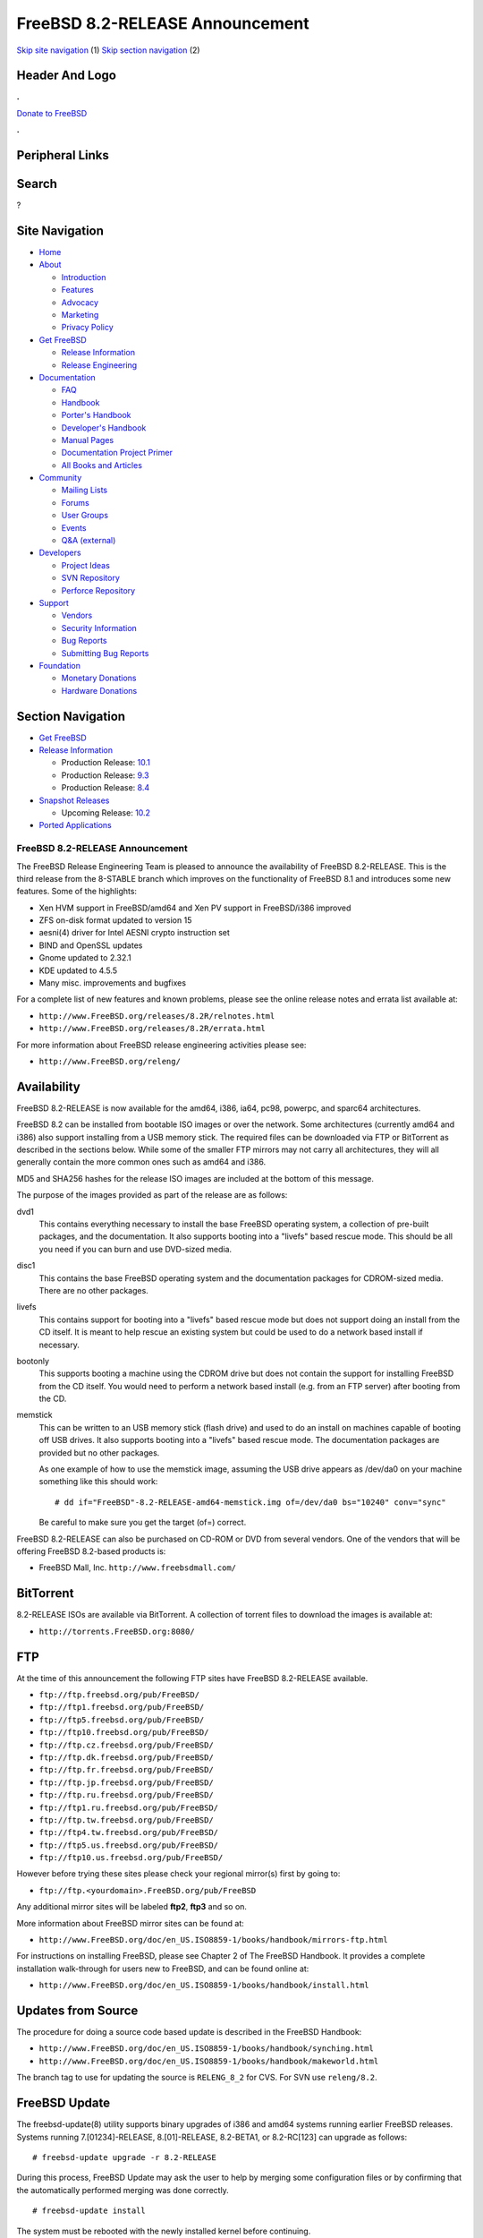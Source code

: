 ================================
FreeBSD 8.2-RELEASE Announcement
================================

.. raw:: html

   <div id="containerwrap">

.. raw:: html

   <div id="container">

`Skip site navigation <#content>`__ (1) `Skip section
navigation <#contentwrap>`__ (2)

.. raw:: html

   <div id="headercontainer">

.. raw:: html

   <div id="header">

Header And Logo
---------------

.. raw:: html

   <div id="headerlogoleft">

|FreeBSD|

.. raw:: html

   </div>

.. raw:: html

   <div id="headerlogoright">

.. raw:: html

   <div class="frontdonateroundbox">

.. raw:: html

   <div class="frontdonatetop">

.. raw:: html

   <div>

**.**

.. raw:: html

   </div>

.. raw:: html

   </div>

.. raw:: html

   <div class="frontdonatecontent">

`Donate to FreeBSD <https://www.FreeBSDFoundation.org/donate/>`__

.. raw:: html

   </div>

.. raw:: html

   <div class="frontdonatebot">

.. raw:: html

   <div>

**.**

.. raw:: html

   </div>

.. raw:: html

   </div>

.. raw:: html

   </div>

Peripheral Links
----------------

.. raw:: html

   <div id="searchnav">

.. raw:: html

   </div>

.. raw:: html

   <div id="search">

Search
------

?

.. raw:: html

   </div>

.. raw:: html

   </div>

.. raw:: html

   </div>

Site Navigation
---------------

.. raw:: html

   <div id="menu">

-  `Home <../../>`__

-  `About <../../about.html>`__

   -  `Introduction <../../projects/newbies.html>`__
   -  `Features <../../features.html>`__
   -  `Advocacy <../../advocacy/>`__
   -  `Marketing <../../marketing/>`__
   -  `Privacy Policy <../../privacy.html>`__

-  `Get FreeBSD <../../where.html>`__

   -  `Release Information <../../releases/>`__
   -  `Release Engineering <../../releng/>`__

-  `Documentation <../../docs.html>`__

   -  `FAQ <../../doc/en_US.ISO8859-1/books/faq/>`__
   -  `Handbook <../../doc/en_US.ISO8859-1/books/handbook/>`__
   -  `Porter's
      Handbook <../../doc/en_US.ISO8859-1/books/porters-handbook>`__
   -  `Developer's
      Handbook <../../doc/en_US.ISO8859-1/books/developers-handbook>`__
   -  `Manual Pages <//www.FreeBSD.org/cgi/man.cgi>`__
   -  `Documentation Project
      Primer <../../doc/en_US.ISO8859-1/books/fdp-primer>`__
   -  `All Books and Articles <../../docs/books.html>`__

-  `Community <../../community.html>`__

   -  `Mailing Lists <../../community/mailinglists.html>`__
   -  `Forums <https://forums.FreeBSD.org>`__
   -  `User Groups <../../usergroups.html>`__
   -  `Events <../../events/events.html>`__
   -  `Q&A
      (external) <http://serverfault.com/questions/tagged/freebsd>`__

-  `Developers <../../projects/index.html>`__

   -  `Project Ideas <https://wiki.FreeBSD.org/IdeasPage>`__
   -  `SVN Repository <https://svnweb.FreeBSD.org>`__
   -  `Perforce Repository <http://p4web.FreeBSD.org>`__

-  `Support <../../support.html>`__

   -  `Vendors <../../commercial/commercial.html>`__
   -  `Security Information <../../security/>`__
   -  `Bug Reports <https://bugs.FreeBSD.org/search/>`__
   -  `Submitting Bug Reports <https://www.FreeBSD.org/support.html>`__

-  `Foundation <https://www.freebsdfoundation.org/>`__

   -  `Monetary Donations <https://www.freebsdfoundation.org/donate/>`__
   -  `Hardware Donations <../../donations/>`__

.. raw:: html

   </div>

.. raw:: html

   </div>

.. raw:: html

   <div id="content">

.. raw:: html

   <div id="sidewrap">

.. raw:: html

   <div id="sidenav">

Section Navigation
------------------

-  `Get FreeBSD <../../where.html>`__
-  `Release Information <../../releases/>`__

   -  Production Release:
      `10.1 <../../releases/10.1R/announce.html>`__
   -  Production Release:
      `9.3 <../../releases/9.3R/announce.html>`__
   -  Production Release:
      `8.4 <../../releases/8.4R/announce.html>`__

-  `Snapshot Releases <../../snapshots/>`__

   -  Upcoming Release:
      `10.2 <../../releases/10.2R/schedule.html>`__

-  `Ported Applications <../../ports/>`__

.. raw:: html

   </div>

.. raw:: html

   </div>

.. raw:: html

   <div id="contentwrap">

FreeBSD 8.2-RELEASE Announcement
================================

The FreeBSD Release Engineering Team is pleased to announce the
availability of FreeBSD 8.2-RELEASE. This is the third release from the
8-STABLE branch which improves on the functionality of FreeBSD 8.1 and
introduces some new features. Some of the highlights:

-  Xen HVM support in FreeBSD/amd64 and Xen PV support in FreeBSD/i386
   improved

-  ZFS on-disk format updated to version 15

-  aesni(4) driver for Intel AESNI crypto instruction set

-  BIND and OpenSSL updates

-  Gnome updated to 2.32.1

-  KDE updated to 4.5.5

-  Many misc. improvements and bugfixes

For a complete list of new features and known problems, please see the
online release notes and errata list available at:

-  ``http://www.FreeBSD.org/releases/8.2R/relnotes.html``

-  ``http://www.FreeBSD.org/releases/8.2R/errata.html``

For more information about FreeBSD release engineering activities please
see:

-  ``http://www.FreeBSD.org/releng/``

Availability
------------

FreeBSD 8.2-RELEASE is now available for the amd64, i386, ia64, pc98,
powerpc, and sparc64 architectures.

FreeBSD 8.2 can be installed from bootable ISO images or over the
network. Some architectures (currently amd64 and i386) also support
installing from a USB memory stick. The required files can be downloaded
via FTP or BitTorrent as described in the sections below. While some of
the smaller FTP mirrors may not carry all architectures, they will all
generally contain the more common ones such as amd64 and i386.

MD5 and SHA256 hashes for the release ISO images are included at the
bottom of this message.

The purpose of the images provided as part of the release are as
follows:

dvd1
    This contains everything necessary to install the base FreeBSD
    operating system, a collection of pre-built packages, and the
    documentation. It also supports booting into a "livefs" based rescue
    mode. This should be all you need if you can burn and use DVD-sized
    media.

disc1
    This contains the base FreeBSD operating system and the
    documentation packages for CDROM-sized media. There are no other
    packages.

livefs
    This contains support for booting into a "livefs" based rescue mode
    but does not support doing an install from the CD itself. It is
    meant to help rescue an existing system but could be used to do a
    network based install if necessary.

bootonly
    This supports booting a machine using the CDROM drive but does not
    contain the support for installing FreeBSD from the CD itself. You
    would need to perform a network based install (e.g. from an FTP
    server) after booting from the CD.

memstick
    This can be written to an USB memory stick (flash drive) and used to
    do an install on machines capable of booting off USB drives. It also
    supports booting into a "livefs" based rescue mode. The
    documentation packages are provided but no other packages.

    As one example of how to use the memstick image, assuming the USB
    drive appears as /dev/da0 on your machine something like this should
    work:

    ::

        # dd if="FreeBSD"-8.2-RELEASE-amd64-memstick.img of=/dev/da0 bs="10240" conv="sync"

    Be careful to make sure you get the target (of=) correct.

FreeBSD 8.2-RELEASE can also be purchased on CD-ROM or DVD from several
vendors. One of the vendors that will be offering FreeBSD 8.2-based
products is:

-  FreeBSD Mall, Inc. ``http://www.freebsdmall.com/``

BitTorrent
----------

8.2-RELEASE ISOs are available via BitTorrent. A collection of torrent
files to download the images is available at:

-  ``http://torrents.FreeBSD.org:8080/``

FTP
---

At the time of this announcement the following FTP sites have FreeBSD
8.2-RELEASE available.

-  ``ftp://ftp.freebsd.org/pub/FreeBSD/``
-  ``ftp://ftp1.freebsd.org/pub/FreeBSD/``
-  ``ftp://ftp5.freebsd.org/pub/FreeBSD/``
-  ``ftp://ftp10.freebsd.org/pub/FreeBSD/``
-  ``ftp://ftp.cz.freebsd.org/pub/FreeBSD/``
-  ``ftp://ftp.dk.freebsd.org/pub/FreeBSD/``
-  ``ftp://ftp.fr.freebsd.org/pub/FreeBSD/``
-  ``ftp://ftp.jp.freebsd.org/pub/FreeBSD/``
-  ``ftp://ftp.ru.freebsd.org/pub/FreeBSD/``
-  ``ftp://ftp1.ru.freebsd.org/pub/FreeBSD/``
-  ``ftp://ftp.tw.freebsd.org/pub/FreeBSD/``
-  ``ftp://ftp4.tw.freebsd.org/pub/FreeBSD/``
-  ``ftp://ftp5.us.freebsd.org/pub/FreeBSD/``
-  ``ftp://ftp10.us.freebsd.org/pub/FreeBSD/``

However before trying these sites please check your regional mirror(s)
first by going to:

-  ``ftp://ftp.<yourdomain>.FreeBSD.org/pub/FreeBSD``

Any additional mirror sites will be labeled **ftp2**, **ftp3** and so
on.

More information about FreeBSD mirror sites can be found at:

-  ``http://www.FreeBSD.org/doc/en_US.ISO8859-1/books/handbook/mirrors-ftp.html``

For instructions on installing FreeBSD, please see Chapter 2 of The
FreeBSD Handbook. It provides a complete installation walk-through for
users new to FreeBSD, and can be found online at:

-  ``http://www.FreeBSD.org/doc/en_US.ISO8859-1/books/handbook/install.html``

Updates from Source
-------------------

The procedure for doing a source code based update is described in the
FreeBSD Handbook:

-  ``http://www.FreeBSD.org/doc/en_US.ISO8859-1/books/handbook/synching.html``

-  ``http://www.FreeBSD.org/doc/en_US.ISO8859-1/books/handbook/makeworld.html``

The branch tag to use for updating the source is ``RELENG_8_2`` for CVS.
For SVN use ``releng/8.2``.

FreeBSD Update
--------------

The freebsd-update(8) utility supports binary upgrades of i386 and amd64
systems running earlier FreeBSD releases. Systems running
7.[01234]-RELEASE, 8.[01]-RELEASE, 8.2-BETA1, or 8.2-RC[123] can upgrade
as follows:

::

    # freebsd-update upgrade -r 8.2-RELEASE

During this process, FreeBSD Update may ask the user to help by merging
some configuration files or by confirming that the automatically
performed merging was done correctly.

::

    # freebsd-update install

The system must be rebooted with the newly installed kernel before
continuing.

::

    # shutdown -r now

After rebooting, freebsd-update needs to be run again to install the new
userland components:

::

    # freebsd-update install

At this point, users of systems being upgraded from FreeBSD 7.4-RELEASE
or earlier will be prompted by freebsd-update to rebuild all third-party
applications (e.g., ports installed from the ports tree) due to updates
in system libraries.

After updating installed third-party applications (and again, only if
freebsd-update printed a message indicating that this was necessary),
run freebsd-update again so that it can delete the old (no longer used)
system libraries:

::

    # freebsd-update install

Finally, reboot into 8.2-RELEASE:

::

    # shutdown -r now

Support
-------

The FreeBSD Security Team currently plans to support FreeBSD 8.2 until
February 29th, 2012. For more information on the Security Team and their
support of the various FreeBSD branches see:

-  ``http://www.FreeBSD.org/security/``

Acknowledgments
---------------

Many companies donated equipment, network access, or man-hours to
support the release engineering activities for FreeBSD 8.2 including The
FreeBSD Foundation, Hewlett-Packard, Yahoo!, NetApp, Internet Systems
Consortium, and Sentex Communications.

The release engineering team for 8.2-RELEASE includes:

+--------------------------------------------------------------------+----------------------------------------------------------------------------------------+
| Ken?Smith?<kensmith@FreeBSD.org\ >                                 | Release Engineering, amd64, i386, sparc64 Release Building, Mirror Site Coordination   |
+--------------------------------------------------------------------+----------------------------------------------------------------------------------------+
| Robert?Watson?<rwatson@FreeBSD.org\ >                              | Release Engineering, Security                                                          |
+--------------------------------------------------------------------+----------------------------------------------------------------------------------------+
| Konstantin?Belousov?<kib@FreeBSD.org\ >                            | Release Engineering                                                                    |
+--------------------------------------------------------------------+----------------------------------------------------------------------------------------+
| Marc?Fonvieille?<blackend@FreeBSD.org\ >                           | Release Engineering, Documentation                                                     |
+--------------------------------------------------------------------+----------------------------------------------------------------------------------------+
| Josh?Paetzel?<jpaetzel@FreeBSD.org\ >                              | Release Engineering                                                                    |
+--------------------------------------------------------------------+----------------------------------------------------------------------------------------+
| Hiroki?Sato?<hrs@FreeBSD.org\ >                                    | Release Engineering, Documentation                                                     |
+--------------------------------------------------------------------+----------------------------------------------------------------------------------------+
| Bjoern?Zeeb?<bz@FreeBSD.org\ >                                     | Release Engineering                                                                    |
+--------------------------------------------------------------------+----------------------------------------------------------------------------------------+
| Marcel?Moolenaar?<`marcel@FreeBSD.org <marcel@FreeBSD.org>`__\ >   | ia64, powerpc Release Building                                                         |
+--------------------------------------------------------------------+----------------------------------------------------------------------------------------+
| Takahashi?Yoshihiro?<nyan@FreeBSD.org\ >                           | PC98 Release Building                                                                  |
+--------------------------------------------------------------------+----------------------------------------------------------------------------------------+
| Joe?Marcus?Clarke?<marcus@FreeBSD.org\ >                           | Package Building                                                                       |
+--------------------------------------------------------------------+----------------------------------------------------------------------------------------+
| Erwin?Lansing?<erwin@FreeBSD.org\ >                                | Package Building                                                                       |
+--------------------------------------------------------------------+----------------------------------------------------------------------------------------+
| Mark?Linimon?<linimon@FreeBSD.org\ >                               | Package Building                                                                       |
+--------------------------------------------------------------------+----------------------------------------------------------------------------------------+
| Pav?Lucistnik?<pav@FreeBSD.org\ >                                  | Package Building                                                                       |
+--------------------------------------------------------------------+----------------------------------------------------------------------------------------+
| Ion-Mihai?Tetcu?<itetcu@FreeBSD.org\ >                             | Package Building                                                                       |
+--------------------------------------------------------------------+----------------------------------------------------------------------------------------+
| Martin?Wilke?<miwi@FreeBSD.org\ >                                  | Package Building                                                                       |
+--------------------------------------------------------------------+----------------------------------------------------------------------------------------+
| Colin?Percival?<cperciva@FreeBSD.org\ >                            | Security Officer                                                                       |
+--------------------------------------------------------------------+----------------------------------------------------------------------------------------+

Trademark
---------

FreeBSD is a registered trademark of The FreeBSD Foundation.

ISO Image Checksums
-------------------

::

    MD5 (FreeBSD-8.2-RELEASE-amd64-bootonly.iso) = 2587cb3d466ed19a7dc77624540b0f72
    MD5 (FreeBSD-8.2-RELEASE-amd64-disc1.iso) = 8f4e41c9957b22413a94507f0ab36b50
    MD5 (FreeBSD-8.2-RELEASE-amd64-disc2.iso) = 833194b58ce0f1732b5611c4acbd0705
    MD5 (FreeBSD-8.2-RELEASE-amd64-disc3.iso) = d8a0eef926610db639a896142e63d515
    MD5 (FreeBSD-8.2-RELEASE-amd64-dvd1.iso) = 287242976c6593f31049ea454c1a82e9
    MD5 (FreeBSD-8.2-RELEASE-amd64-livefs.iso) = 5b9f2715b770521fff4d06fa2cd1670e
    MD5 (FreeBSD-8.2-RELEASE-amd64-memstick.img) = a080100906400182eaea808873d1d952
    MD5 (FreeBSD-8.2-RELEASE-amd64-dvd1.iso.xz) = 9ae527283ba94ef1f437115425bb5410

::

    MD5 (FreeBSD-8.2-RELEASE-i386-bootonly.iso) = 722edaa1b47b5537a0552cdda3666769
    MD5 (FreeBSD-8.2-RELEASE-i386-disc1.iso) = ac6b2485e0e8a9e3c5f3a51803a5af32
    MD5 (FreeBSD-8.2-RELEASE-i386-disc2.iso) = 7ca69d1302a9219028faee5abeed923c
    MD5 (FreeBSD-8.2-RELEASE-i386-disc3.iso) = 849d4d61ed2a74b6eaa290e593267704
    MD5 (FreeBSD-8.2-RELEASE-i386-dvd1.iso) = c48054ce994e41de5a60b51aa8b1fed1
    MD5 (FreeBSD-8.2-RELEASE-i386-livefs.iso) = ad5ea10cbfdbdf839502ed5ef4abe4d9
    MD5 (FreeBSD-8.2-RELEASE-i386-memstick.img) = 79fbbd5155400aa3e1792267853b2c4a
    MD5 (FreeBSD-8.2-RELEASE-i386-dvd1.iso.xz) = f5f6d71e3a5dcc53407c73306f915d9b

::

    MD5 (FreeBSD-8.2-RELEASE-ia64-bootonly.iso) = 0d797d07deccf065c32e3e9245c3975b
    MD5 (FreeBSD-8.2-RELEASE-ia64-disc1.iso) = 655f58f0c1dd5baeb69e0df454835f73
    MD5 (FreeBSD-8.2-RELEASE-ia64-dvd1.iso) = 87f16857b6c26986543a76a57bc2462f
    MD5 (FreeBSD-8.2-RELEASE-ia64-livefs.iso) = eb5a7157d4201055678e5ae2b19e8919

::

    MD5 (FreeBSD-8.2-RELEASE-pc98-bootonly.iso) = 09c3181da67394298f9fd0b967958993
    MD5 (FreeBSD-8.2-RELEASE-pc98-disc1.iso) = ba57179f881404a0ded74acae6db59f8
    MD5 (FreeBSD-8.2-RELEASE-pc98-livefs.iso) = 7fbc438dbbd2ddb97ce19fe25df167da

::

    MD5 (FreeBSD-8.2-RELEASE-powerpc-bootonly.iso) = 2a26a95337693498d39a6ded219e4786
    MD5 (FreeBSD-8.2-RELEASE-powerpc-disc1.iso) = 055fa88e2f6e8442dc5d19202abbbe89
    MD5 (FreeBSD-8.2-RELEASE-powerpc-livefs.iso) = 52f57bdf6a80a58c762f3579b5acdcaf

::

    MD5 (FreeBSD-8.2-RELEASE-sparc64-bootonly.iso) = e30c932affe6ef7fd94caa5d77850f48
    MD5 (FreeBSD-8.2-RELEASE-sparc64-disc1.iso) = 1957a06bc3dacc2d6c9c7eb7136dbb3e
    MD5 (FreeBSD-8.2-RELEASE-sparc64-disc2.iso) = 224219b31c9d1743bfe7033b6b2de60e
    MD5 (FreeBSD-8.2-RELEASE-sparc64-disc3.iso) = 3c22ed14f8f934832d0e3a881124bcaa
    MD5 (FreeBSD-8.2-RELEASE-sparc64-dvd1.iso) = 2fedb6f5fb8e3958e1e0c55e8ed04875
    MD5 (FreeBSD-8.2-RELEASE-sparc64-livefs.iso) = 7c1e8a56a7aff8e3ba21fad794c41978

::

    SHA256 (FreeBSD-8.2-RELEASE-amd64-bootonly.iso) = 60f18defd7775efacb8f8461f321bb1f03c970bc16465530e196532ce50d8aae
    SHA256 (FreeBSD-8.2-RELEASE-amd64-disc1.iso) = 009938b49e9b989277fe93aae474b054918acaca5f5919fbabdfcb0b04cd8c60
    SHA256 (FreeBSD-8.2-RELEASE-amd64-disc2.iso) = 8bacf3839bb6bdec958c493eea7ce28f195b0ab9f4106d53beac887423b77c6c
    SHA256 (FreeBSD-8.2-RELEASE-amd64-disc3.iso) = 3aebb842a84d323017d1224203f674de1340064fe38a191dc4578a422a078ccb
    SHA256 (FreeBSD-8.2-RELEASE-amd64-dvd1.iso) = 4e2d31e7aa9ce20fd263dec0388469c0d4ae7cdf54508a466637abeef5081c91
    SHA256 (FreeBSD-8.2-RELEASE-amd64-livefs.iso) = f72ff7e9043f200651ca6dff3a4b71ec9447319c6efc419a2f6922a921bdfc68
    SHA256 (FreeBSD-8.2-RELEASE-amd64-memstick.img) = 684bccb533067a22fe8b20ef77bd897a100fe109d1189367fa085d2b0cdebcfd
    SHA256 (FreeBSD-8.2-RELEASE-amd64-dvd1.iso.xz) = 9925e5c1d9b9dd42bba3104526248a2d6fd8ad20b0700da2c95f050e7bc5613e

::

    SHA256 (FreeBSD-8.2-RELEASE-i386-bootonly.iso) = d2945b63a095dafc38f0816e1d795d0b75648d57542eeb4c490058ec31e6f125
    SHA256 (FreeBSD-8.2-RELEASE-i386-disc1.iso) = fbfc3950674b3845a6cf0b74bd175b9ba19475b97bdc8bef23b50344bc33866c
    SHA256 (FreeBSD-8.2-RELEASE-i386-disc2.iso) = 20856ca93e9c15242b04b77fbb71de5d9f468705ea4431b22ca083704c26b8af
    SHA256 (FreeBSD-8.2-RELEASE-i386-disc3.iso) = be98218cf793ec04f2bf849a13ab9ace00be51dd928d06f7e84158cdb1880349
    SHA256 (FreeBSD-8.2-RELEASE-i386-dvd1.iso) = d5f03fef978936adf899d3b049dbf2e7122c053f99b235f53ce7585db0a16e3f
    SHA256 (FreeBSD-8.2-RELEASE-i386-livefs.iso) = 7caf4a5ea4ddc0add657e015002be9ba628bf8e1e44d37a1a407942b89f92684
    SHA256 (FreeBSD-8.2-RELEASE-i386-memstick.img) = 5b00ad9912379f0b71f7093bb82c9bcc260e6edb8cf4bf7dc68c3d7668836fe6
    SHA256 (FreeBSD-8.2-RELEASE-i386-dvd1.iso.xz) = 1e65788cab1f5092842cdbebebfd54d81abad5b8af4064086c9a8420fcf2b1ea

::

    SHA256 (FreeBSD-8.2-RELEASE-ia64-bootonly.iso) = 0aea181141923b6b9931940ae5061386f050366e07336b0271a0a7722c34da2f
    SHA256 (FreeBSD-8.2-RELEASE-ia64-disc1.iso) = 6bb36b59cd496f8e2df73a08de88a709f78c1da320c2e478895eba1abade80ef
    SHA256 (FreeBSD-8.2-RELEASE-ia64-dvd1.iso) = f8185a786aae30e5b5bed2f0175718795ebdaf792e31117786a8953de7c43f16
    SHA256 (FreeBSD-8.2-RELEASE-ia64-livefs.iso) = c6c5002071aa670ca18324a625fcece5b6b71581bc9dc7aed67a6bc971442bcd

::

    SHA256 (FreeBSD-8.2-RELEASE-pc98-bootonly.iso) = 726cbad0107d1deaa26d2d6fd36ad49b4c15181d629c7fc37c32f9bfe4ab6706
    SHA256 (FreeBSD-8.2-RELEASE-pc98-disc1.iso) = 9cdcf94cd8ac9a331ae0871daa28d89d471a9f80f4c1a5f9662738bc14102f55
    SHA256 (FreeBSD-8.2-RELEASE-pc98-livefs.iso) = a1ffc9d23e686124d89890707513f890716e255690fccf55dd8f007cf6814c6e

::

    SHA256 (FreeBSD-8.2-RELEASE-powerpc-bootonly.iso) = 171ac42483e8ab170f3bfa44f1dea82e50d4ccc5e411743990d5e1b7581fa3a7
    SHA256 (FreeBSD-8.2-RELEASE-powerpc-disc1.iso) = 0f1c74e25b81acdaea9f592abcd97dff76f7323c4a7a781f1da048b4676dbe1f
    SHA256 (FreeBSD-8.2-RELEASE-powerpc-livefs.iso) = d02f65048502ed3a37a36cc7c856f557c25534c486ff17c7644f9e0135c4f0ba

::

    SHA256 (FreeBSD-8.2-RELEASE-sparc64-bootonly.iso) = 0a02b8895f0d8dec7668442742df0a9093cbc2634c6f3acd6dd6b93f19b4e732
    SHA256 (FreeBSD-8.2-RELEASE-sparc64-disc1.iso) = 7ccc7dd1a8cc5580757e916ef7887bc9cdb8b47c28de2d24d03f8a57437561d0
    SHA256 (FreeBSD-8.2-RELEASE-sparc64-disc2.iso) = 17eeb491fd0614168ad2cc11098de30d06c45da7cbeba08eec06c84938178294
    SHA256 (FreeBSD-8.2-RELEASE-sparc64-disc3.iso) = a4dfdad471288f2d85dfa7eca265954d3e28ada4c3d6a2e064aea4c51ddcee6e
    SHA256 (FreeBSD-8.2-RELEASE-sparc64-dvd1.iso) = 526754704252d1e2e681bf758d86edee152c16d8e454f080a20bccccbf39238f
    SHA256 (FreeBSD-8.2-RELEASE-sparc64-livefs.iso) = d590dfbabb0007fb037d14082f0d7418d7fc6e37e97e8ed402831feedc20119a

.. raw:: html

   </div>

.. raw:: html

   </div>

.. raw:: html

   <div id="footer">

`Site Map <../../search/index-site.html>`__ \| `Legal
Notices <../../copyright/>`__ \| ? 1995–2015 The FreeBSD Project. All
rights reserved.

.. raw:: html

   </div>

.. raw:: html

   </div>

.. raw:: html

   </div>

.. |FreeBSD| image:: ../../layout/images/logo-red.png
   :target: ../..
